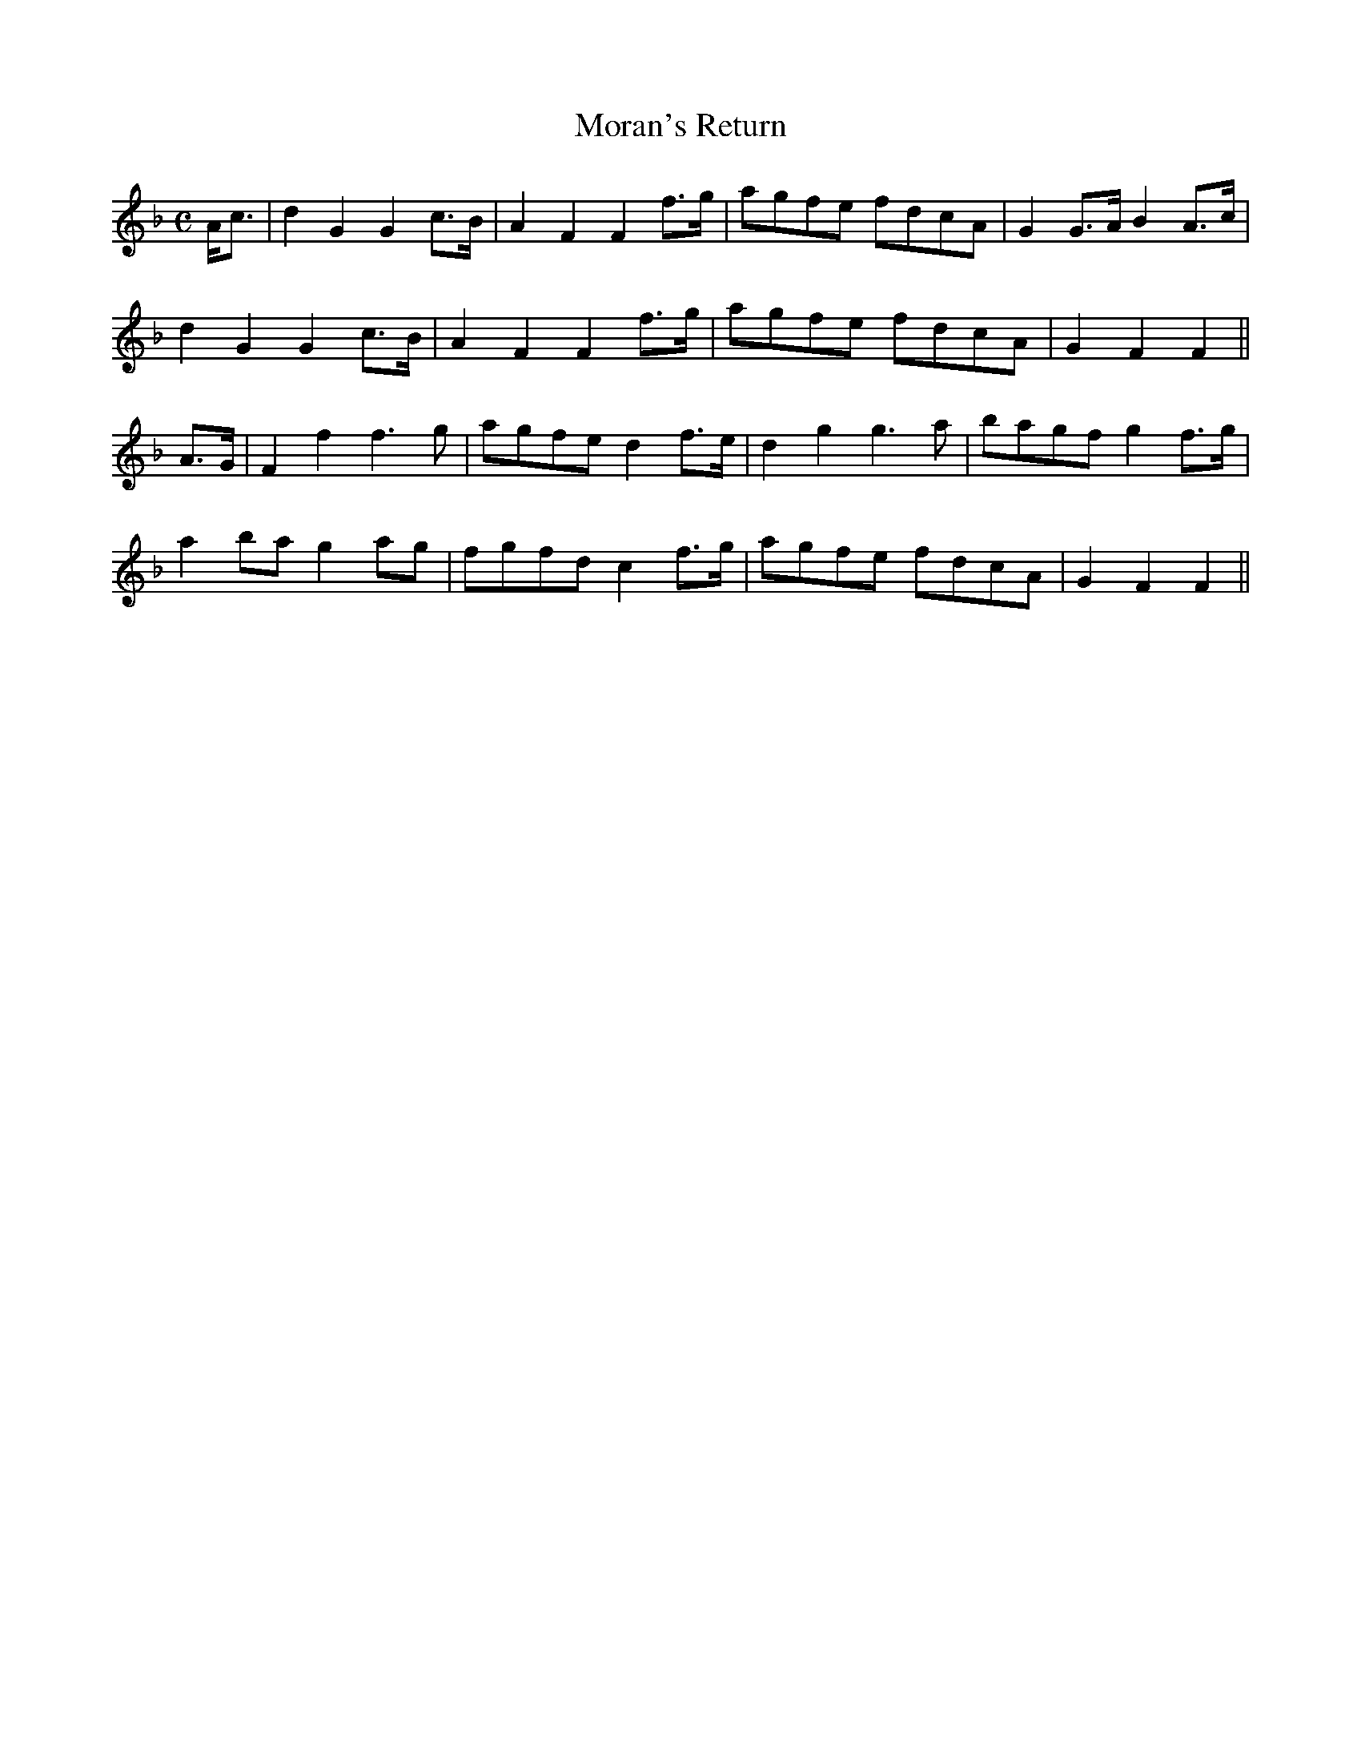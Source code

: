 X:1
T:Moran's Return
M:C
L:1/8
R:Air
S:Joyce - Old Irish Folk Music and Songs (1909)
Z:AK/Fiddler's Companion
N:"Moderately slow: tender"
K:F
A<c|d2G2G2 c>B|A2F2F2 f>g|agfe fdcA|G2 G>A B2 A>c|
d2G2G2 c>B|A2F2F2 f>g|agfe fdcA|G2F2F2||
A>G|F2 f2 f3 g|agfe d2 f>e|d2g2 g3a|bagf g2 f>g|
a2 ba g2 ag|fgfd c2 f>g|agfe fdcA|G2F2F2||
